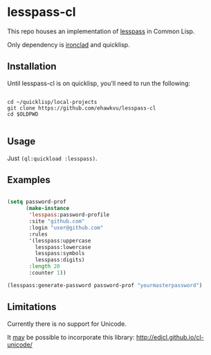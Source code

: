 * lesspass-cl

This repo houses an implementation of [[https://github.com/lesspass/lesspass][lesspass]] in Common Lisp.

Only dependency is [[https://github.com/sharplispers/ironclad][ironclad]] and quicklisp.


** Installation

Until lesspass-cl is on quicklisp, you'll need to run the following:

#+begin_src shell

cd ~/quicklisp/local-projects
git clone https://github.com/ehawkvu/lesspass-cl
cd $OLDPWD

#+end_src


** Usage

Just =(ql:quickload :lesspass)=.

** Examples

#+begin_src lisp

(setq password-prof
      (make-instance
       'lesspass:password-profile
       :site "github.com"
       :login "user@github.com"
       :rules
       '(lesspass:uppercase
         lesspass:lowercase
         lesspass:symbols
         lesspass:digits)
       :length 20
       :counter 1))

(lesspass:generate-password password-prof "yourmasterpassword")

#+end_src


** Limitations

Currently there is no support for Unicode.

It _may_ be possible to incorporate this library: http://edicl.github.io/cl-unicode/
